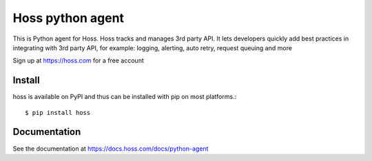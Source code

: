 Hoss python agent
=============================

This is Python agent for Hoss. Hoss tracks and manages 3rd party API. It lets developers quickly add best practices
in integrating with 3rd party API, for example: logging, alerting, auto retry, request queuing and more

Sign up at https://hoss.com for a free account

Install
---------------------------
hoss is available on PyPI and thus can be installed with pip on most platforms.::

$ pip install hoss

Documentation
----------------

See the documentation at https://docs.hoss.com/docs/python-agent
